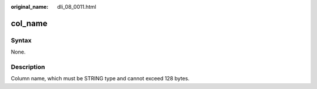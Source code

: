 :original_name: dli_08_0011.html

.. _dli_08_0011:

col_name
========

Syntax
------

None.

Description
-----------

Column name, which must be STRING type and cannot exceed 128 bytes.
